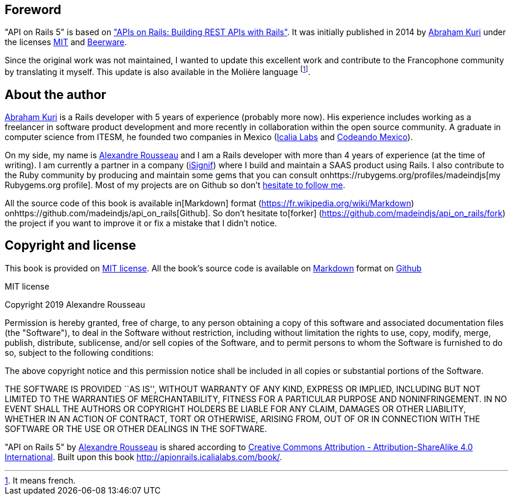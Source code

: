 == Foreword

"API on Rails 5" is based on http://apionrails.icalialabs.com/book/["APIs on Rails: Building REST APIs with Rails"]. It was initially published in 2014 by https://twitter.com/kurenn[Abraham Kuri] under the licenses http://opensource.org/licenses/MIT[MIT] and http://people.freebsd.org/~phk/[Beerware].

Since the original work was not maintained, I wanted to update this excellent work and contribute to the Francophone community by translating it myself. This update is also available in the Molière language footnote:[It means french.].

== About the author

https://twitter.com/kurenn[Abraham Kuri] is a Rails developer with 5 years of experience (probably more now). His experience includes working as a freelancer in software product development and more recently in collaboration within the open source community. A graduate in computer science from ITESM, he founded two companies in Mexico (http://icalialabs.com/[Icalia Labs] and http://codeandomexico.org/[Codeando Mexico]).

On my side, my name is http://rousseau-alexandre.fr[Alexandre Rousseau] and I am a Rails developer with more than 4 years of experience (at the time of writing). I am currently a partner in a company (https://isignif.fr[iSignif]) where I build and maintain a SAAS product using Rails. I also contribute to the Ruby community by producing and maintain some gems that you can consult onhttps://rubygems.org/profiles/madeindjs[my Rubygems.org profile]. Most of my projects are on Github so don’t http://github.com/madeindjs/[hesitate to follow me].

All the source code of this book is available in[Markdown] format (https://fr.wikipedia.org/wiki/Markdown) onhttps://github.com/madeindjs/api_on_rails[Github]. So don’t hesitate to[forker] (https://github.com/madeindjs/api_on_rails/fork) the project if you want to improve it or fix a mistake that I didn’t notice.

== Copyright and license

This book is provided on http://opensource.org/licenses/MIT[MIT license]. All the book’s source code is available on https://fr.wikipedia.org/wiki/Markdown[Markdown] format on https://github.com/madeindjs/api_on_rails[Github]

.MIT license
****
Copyright 2019 Alexandre Rousseau

Permission is hereby granted, free of charge, to any person obtaining a copy of this software and associated documentation files (the "Software"), to deal in the Software without restriction, including without limitation the rights to use, copy, modify, merge, publish, distribute, sublicense, and/or sell copies of the Software, and to permit persons to whom the Software is furnished to do so, subject to the following conditions:

The above copyright notice and this permission notice shall be included in all copies or substantial portions of the Software.

THE SOFTWARE IS PROVIDED ``AS IS'', WITHOUT WARRANTY OF ANY KIND, EXPRESS OR IMPLIED, INCLUDING BUT NOT LIMITED TO THE WARRANTIES OF MERCHANTABILITY, FITNESS FOR A PARTICULAR PURPOSE AND NONINFRINGEMENT. IN NO EVENT SHALL THE AUTHORS OR COPYRIGHT HOLDERS BE LIABLE FOR ANY CLAIM, DAMAGES OR OTHER LIABILITY, WHETHER IN AN ACTION OF CONTRACT, TORT OR OTHERWISE, ARISING FROM, OUT OF OR IN CONNECTION WITH THE SOFTWARE OR THE USE OR OTHER DEALINGS IN THE SOFTWARE.
****

"API on Rails 5" by https://github.com/madeindjs/api_on_rails[Alexandre Rousseau] is shared according to http://creativecommons.org/licenses/by-sa/4.0/[Creative Commons Attribution - Attribution-ShareAlike 4.0 International]. Built upon this book http://apionrails.icalialabs.com/book/.
